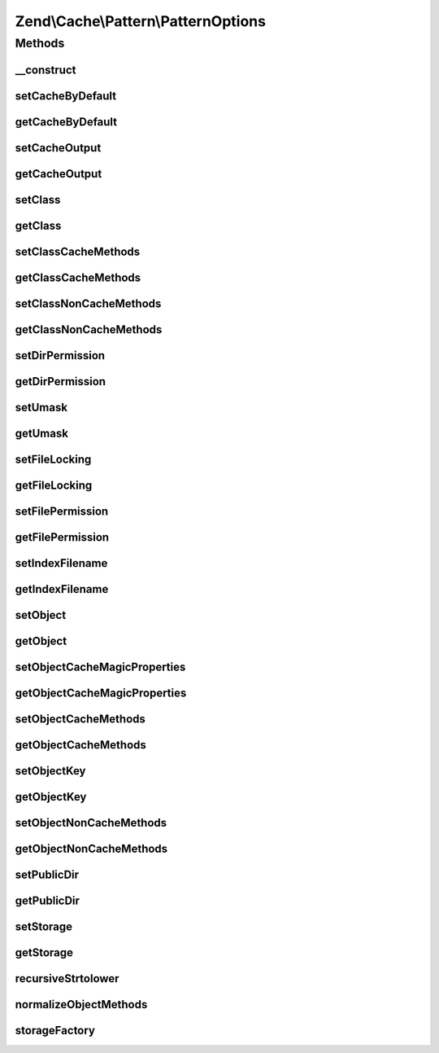 .. Cache/Pattern/PatternOptions.php generated using docpx on 01/30/13 03:32am


Zend\\Cache\\Pattern\\PatternOptions
====================================

Methods
+++++++

__construct
-----------

.. function:: __construct()


    Constructor

    :param array|Traversable|null: 

    :rtype: PatternOptions 

    :throws: Exception\InvalidArgumentException 



setCacheByDefault
-----------------

.. function:: setCacheByDefault()


    Set flag indicating whether or not to cache by default
    
    Used by:
    - ClassCache
    - ObjectCache

    :param bool: 

    :rtype: PatternOptions 



getCacheByDefault
-----------------

.. function:: getCacheByDefault()


    Do we cache by default?
    
    Used by:
    - ClassCache
    - ObjectCache

    :rtype: bool 



setCacheOutput
--------------

.. function:: setCacheOutput()


    Set whether or not to cache output
    
    Used by:
    - CallbackCache
    - ClassCache
    - ObjectCache

    :param bool: 

    :rtype: PatternOptions 



getCacheOutput
--------------

.. function:: getCacheOutput()


    Will we cache output?
    
    Used by:
    - CallbackCache
    - ClassCache
    - ObjectCache

    :rtype: bool 



setClass
--------

.. function:: setClass()


    Set class name
    
    Used by:
    - ClassCache

    :param string: 

    :throws Exception\InvalidArgumentException: 

    :rtype: PatternOptions 



getClass
--------

.. function:: getClass()


    Get class name
    
    Used by:
    - ClassCache

    :rtype: null|string 



setClassCacheMethods
--------------------

.. function:: setClassCacheMethods()


    Set list of method return values to cache
    
    Used by:
    - ClassCache

    :param array: 

    :rtype: PatternOptions 



getClassCacheMethods
--------------------

.. function:: getClassCacheMethods()


    Get list of methods from which to cache return values
    
    Used by:
    - ClassCache

    :rtype: array 



setClassNonCacheMethods
-----------------------

.. function:: setClassNonCacheMethods()


    Set list of method return values NOT to cache
    
    Used by:
    - ClassCache

    :param array: 

    :rtype: PatternOptions 



getClassNonCacheMethods
-----------------------

.. function:: getClassNonCacheMethods()


    Get list of methods from which NOT to cache return values
    
    Used by:
    - ClassCache

    :rtype: array 



setDirPermission
----------------

.. function:: setDirPermission()


    Set directory permission

    :param false|int: 

    :throws Exception\InvalidArgumentException: 

    :rtype: PatternOptions 



getDirPermission
----------------

.. function:: getDirPermission()


    Gets directory permission

    :rtype: false|int 



setUmask
--------

.. function:: setUmask()


    Set umask
    
    Used by:
    - CaptureCache

    :param false|int: 

    :throws Exception\InvalidArgumentException: 

    :rtype: PatternOptions 



getUmask
--------

.. function:: getUmask()


    Get umask
    
    Used by:
    - CaptureCache

    :rtype: false|int 



setFileLocking
--------------

.. function:: setFileLocking()


    Set whether or not file locking should be used
    
    Used by:
    - CaptureCache

    :param bool: 

    :rtype: PatternOptions 



getFileLocking
--------------

.. function:: getFileLocking()


    Is file locking enabled?
    
    Used by:
    - CaptureCache

    :rtype: bool 



setFilePermission
-----------------

.. function:: setFilePermission()


    Set file permission

    :param false|int: 

    :throws Exception\InvalidArgumentException: 

    :rtype: PatternOptions 



getFilePermission
-----------------

.. function:: getFilePermission()


    Gets file permission

    :rtype: false|int 



setIndexFilename
----------------

.. function:: setIndexFilename()


    Set value for index filename

    :param string: 

    :rtype: PatternOptions 



getIndexFilename
----------------

.. function:: getIndexFilename()


    Get value for index filename

    :rtype: string 



setObject
---------

.. function:: setObject()


    Set object to cache

    :param mixed: 

    :throws Exception\InvalidArgumentException: 

    :rtype: $this 



getObject
---------

.. function:: getObject()


    Get object to cache

    :rtype: null|object 



setObjectCacheMagicProperties
-----------------------------

.. function:: setObjectCacheMagicProperties()


    Set flag indicating whether or not to cache magic properties
    
    Used by:
    - ObjectCache

    :param bool: 

    :rtype: PatternOptions 



getObjectCacheMagicProperties
-----------------------------

.. function:: getObjectCacheMagicProperties()


    Should we cache magic properties?
    
    Used by:
    - ObjectCache

    :rtype: bool 



setObjectCacheMethods
---------------------

.. function:: setObjectCacheMethods()


    Set list of object methods for which to cache return values

    :param array: 

    :rtype: PatternOptions 

    :throws: Exception\InvalidArgumentException 



getObjectCacheMethods
---------------------

.. function:: getObjectCacheMethods()


    Get list of object methods for which to cache return values

    :rtype: array 



setObjectKey
------------

.. function:: setObjectKey()


    Set the object key part.
    
    Used to generate a callback key in order to speed up key generation.
    
    Used by:
    - ObjectCache

    :param mixed: 

    :rtype: $this 



getObjectKey
------------

.. function:: getObjectKey()


    Get object key
    
    Used by:
    - ObjectCache

    :rtype: mixed 



setObjectNonCacheMethods
------------------------

.. function:: setObjectNonCacheMethods()


    Set list of object methods for which NOT to cache return values

    :param array: 

    :rtype: PatternOptions 

    :throws: Exception\InvalidArgumentException 



getObjectNonCacheMethods
------------------------

.. function:: getObjectNonCacheMethods()


    Get list of object methods for which NOT to cache return values

    :rtype: array 



setPublicDir
------------

.. function:: setPublicDir()


    Set location of public directory
    
    Used by:
    - CaptureCache

    :param string: 

    :throws Exception\InvalidArgumentException: 

    :rtype: PatternOptions 



getPublicDir
------------

.. function:: getPublicDir()


    Get location of public directory
    
    Used by:
    - CaptureCache

    :rtype: null|string 



setStorage
----------

.. function:: setStorage()


    Set storage adapter
    
    Required for the following Pattern classes:
    - CallbackCache
    - ClassCache
    - ObjectCache
    - OutputCache

    :param string|array|Storage: 

    :rtype: PatternOptions 



getStorage
----------

.. function:: getStorage()


    Get storage adapter
    
    Used by:
    - CallbackCache
    - ClassCache
    - ObjectCache
    - OutputCache

    :rtype: null|Storage 



recursiveStrtolower
-------------------

.. function:: recursiveStrtolower()


    Recursively apply strtolower on all values of an array, and return as a
    list of unique values

    :param array: 

    :rtype: array 



normalizeObjectMethods
----------------------

.. function:: normalizeObjectMethods()


    Normalize object methods
    
    Recursively casts values to lowercase, then determines if any are in a
    list of methods not handled, raising an exception if so.

    :param array: 

    :rtype: array 

    :throws: Exception\InvalidArgumentException 



storageFactory
--------------

.. function:: storageFactory()


    Create a storage object from a given specification

    :param array|string|Storage: 

    :throws Exception\InvalidArgumentException: 

    :rtype: Storage 



